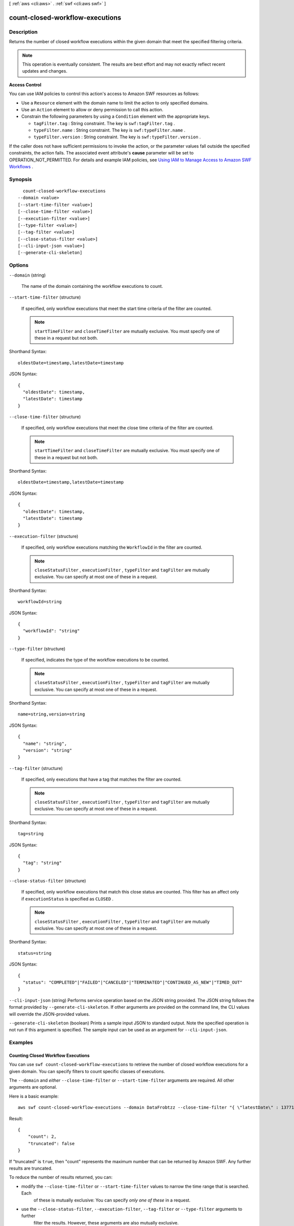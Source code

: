 [ :ref:`aws <cli:aws>` . :ref:`swf <cli:aws swf>` ]

.. _cli:aws swf count-closed-workflow-executions:


********************************
count-closed-workflow-executions
********************************



===========
Description
===========



Returns the number of closed workflow executions within the given domain that meet the specified filtering criteria.

 

.. note::

  This operation is eventually consistent. The results are best effort and may not exactly reflect recent updates and changes.

 

**Access Control** 

 

You can use IAM policies to control this action's access to Amazon SWF resources as follows:

 

 
* Use a ``Resource`` element with the domain name to limit the action to only specified domains.
 
* Use an ``Action`` element to allow or deny permission to call this action.
 
* Constrain the following parameters by using a ``Condition`` element with the appropriate keys. 

   
  * ``tagFilter.tag`` : String constraint. The key is ``swf:tagFilter.tag`` .
   
  * ``typeFilter.name`` : String constraint. The key is ``swf:typeFilter.name`` .
   
  * ``typeFilter.version`` : String constraint. The key is ``swf:typeFilter.version`` .
   

 
 

 

If the caller does not have sufficient permissions to invoke the action, or the parameter values fall outside the specified constraints, the action fails. The associated event attribute's **cause** parameter will be set to OPERATION_NOT_PERMITTED. For details and example IAM policies, see `Using IAM to Manage Access to Amazon SWF Workflows`_ .



========
Synopsis
========

::

    count-closed-workflow-executions
  --domain <value>
  [--start-time-filter <value>]
  [--close-time-filter <value>]
  [--execution-filter <value>]
  [--type-filter <value>]
  [--tag-filter <value>]
  [--close-status-filter <value>]
  [--cli-input-json <value>]
  [--generate-cli-skeleton]




=======
Options
=======

``--domain`` (string)


  The name of the domain containing the workflow executions to count.

  

``--start-time-filter`` (structure)


  If specified, only workflow executions that meet the start time criteria of the filter are counted.

   

  .. note::

    ``startTimeFilter`` and ``closeTimeFilter`` are mutually exclusive. You must specify one of these in a request but not both.

  



Shorthand Syntax::

    oldestDate=timestamp,latestDate=timestamp




JSON Syntax::

  {
    "oldestDate": timestamp,
    "latestDate": timestamp
  }



``--close-time-filter`` (structure)


  If specified, only workflow executions that meet the close time criteria of the filter are counted.

   

  .. note::

    ``startTimeFilter`` and ``closeTimeFilter`` are mutually exclusive. You must specify one of these in a request but not both.

  



Shorthand Syntax::

    oldestDate=timestamp,latestDate=timestamp




JSON Syntax::

  {
    "oldestDate": timestamp,
    "latestDate": timestamp
  }



``--execution-filter`` (structure)


  If specified, only workflow executions matching the ``WorkflowId`` in the filter are counted.

   

  .. note::

    ``closeStatusFilter`` , ``executionFilter`` , ``typeFilter`` and ``tagFilter`` are mutually exclusive. You can specify at most one of these in a request.

  



Shorthand Syntax::

    workflowId=string




JSON Syntax::

  {
    "workflowId": "string"
  }



``--type-filter`` (structure)


  If specified, indicates the type of the workflow executions to be counted.

   

  .. note::

    ``closeStatusFilter`` , ``executionFilter`` , ``typeFilter`` and ``tagFilter`` are mutually exclusive. You can specify at most one of these in a request.

  



Shorthand Syntax::

    name=string,version=string




JSON Syntax::

  {
    "name": "string",
    "version": "string"
  }



``--tag-filter`` (structure)


  If specified, only executions that have a tag that matches the filter are counted.

   

  .. note::

    ``closeStatusFilter`` , ``executionFilter`` , ``typeFilter`` and ``tagFilter`` are mutually exclusive. You can specify at most one of these in a request.

  



Shorthand Syntax::

    tag=string




JSON Syntax::

  {
    "tag": "string"
  }



``--close-status-filter`` (structure)


  If specified, only workflow executions that match this close status are counted. This filter has an affect only if ``executionStatus`` is specified as ``CLOSED`` .

   

  .. note::

    ``closeStatusFilter`` , ``executionFilter`` , ``typeFilter`` and ``tagFilter`` are mutually exclusive. You can specify at most one of these in a request.

  



Shorthand Syntax::

    status=string




JSON Syntax::

  {
    "status": "COMPLETED"|"FAILED"|"CANCELED"|"TERMINATED"|"CONTINUED_AS_NEW"|"TIMED_OUT"
  }



``--cli-input-json`` (string)
Performs service operation based on the JSON string provided. The JSON string follows the format provided by ``--generate-cli-skeleton``. If other arguments are provided on the command line, the CLI values will override the JSON-provided values.

``--generate-cli-skeleton`` (boolean)
Prints a sample input JSON to standard output. Note the specified operation is not run if this argument is specified. The sample input can be used as an argument for ``--cli-input-json``.



========
Examples
========

Counting Closed Workflow Executions
-----------------------------------

You can use ``swf count-closed-workflow-executions`` to retrieve the number of closed workflow executions for a given
domain. You can specify filters to count specific classes of executions.

The ``--domain`` and *either* ``--close-time-filter`` or ``--start-time-filter`` arguments are required. All other
arguments are optional.

Here is a basic example::

    aws swf count-closed-workflow-executions --domain DataFrobtzz --close-time-filter "{ \"latestDate\" : 1377129600, \"oldestDate\" : 1370044800 }"

Result::

    {
        "count": 2,
        "truncated": false
    }

If "truncated" is ``true``, then "count" represents the maximum number that can be returned by Amazon SWF. Any further
results are truncated.

To reduce the number of results returned, you can:

-  modify the ``--close-time-filter`` or ``--start-time-filter`` values to narrow the time range that is searched. Each
    of these is mutually exclusive: You can specify *only one of these* in a request.

-  use the ``--close-status-filter``, ``--execution-filter``, ``--tag-filter`` or ``--type-filter`` arguments to further
    filter the results. However, these arguments are also mutually exclusive.

See Also
--------

-  `CountClosedWorkflowExecutions <http://docs.aws.amazon.com/amazonswf/latest/apireference/API_CountClosedWorkflowExecutions.html>`_ in the *Amazon Simple Workflow Service API Reference*



======
Output
======

count -> (integer)

  

  The number of workflow executions.

  

  

truncated -> (boolean)

  

  If set to true, indicates that the actual count was more than the maximum supported by this API and the count returned is the truncated value.

  

  



.. _Using IAM to Manage Access to Amazon SWF Workflows: http://docs.aws.amazon.com/amazonswf/latest/developerguide/swf-dev-iam.html
